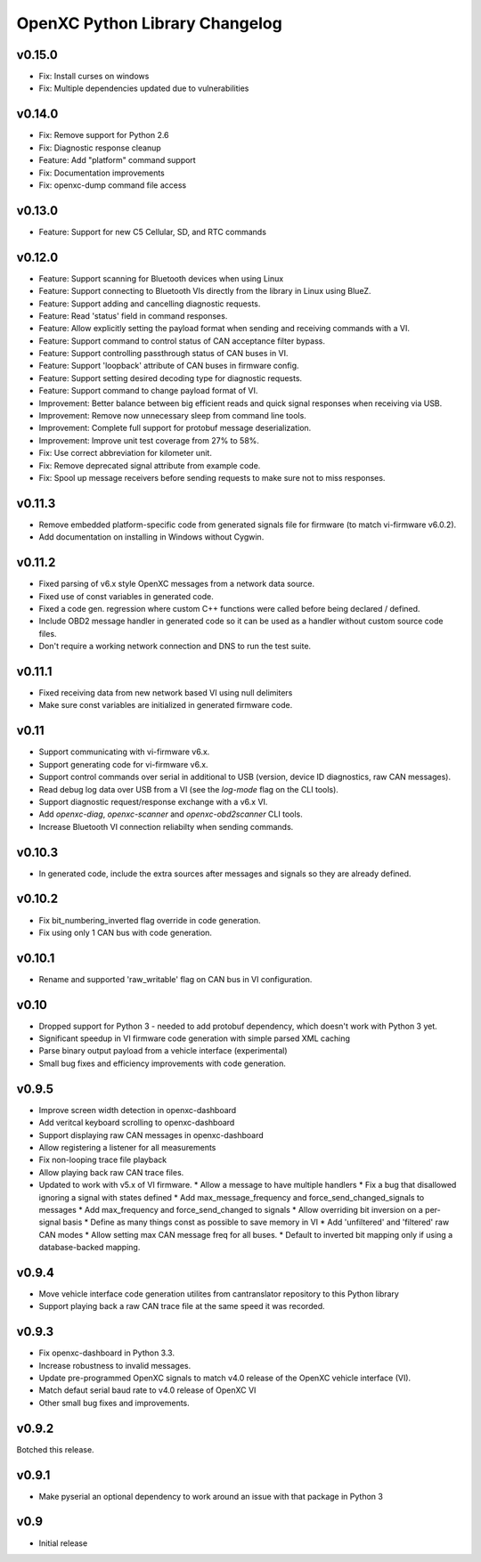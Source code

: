 OpenXC Python Library Changelog
===============================

v0.15.0
----------

* Fix: Install curses on windows
* Fix: Multiple dependencies updated due to vulnerabilities

v0.14.0
----------

* Fix: Remove support for Python 2.6
* Fix: Diagnostic response cleanup
* Feature: Add "platform" command support
* Fix: Documentation improvements
* Fix: openxc-dump command file access

v0.13.0
----------

* Feature: Support for new C5 Cellular, SD, and RTC commands

v0.12.0
-----------

* Feature: Support scanning for Bluetooth devices when using Linux
* Feature: Support connecting to Bluetooth VIs directly from the library in
  Linux using BlueZ.
* Feature: Support adding and cancelling diagnostic requests.
* Feature: Read 'status' field in command responses.
* Feature: Allow explicitly setting the payload format when sending and
  receiving commands with a VI.
* Feature: Support command to control status of CAN acceptance filter bypass.
* Feature: Support controlling passthrough status of CAN buses in VI.
* Feature: Support 'loopback' attribute of CAN buses in firmware config.
* Feature: Support setting desired decoding type for diagnostic requests.
* Feature: Support command to change payload format of VI.
* Improvement: Better balance between big efficient reads and quick signal
  responses when receiving via USB.
* Improvement: Remove now unnecessary sleep from command line tools.
* Improvement: Complete full support for protobuf message deserialization.
* Improvement: Improve unit test coverage from 27% to 58%.
* Fix: Use correct abbreviation for kilometer unit.
* Fix: Remove deprecated signal attribute from example code.
* Fix: Spool up message receivers before sending requests to make sure not to
  miss responses.

v0.11.3
----------

* Remove embedded platform-specific code from generated signals file for
  firmware (to match vi-firmware v6.0.2).
* Add documentation on installing in Windows without Cygwin.

v0.11.2
----------

* Fixed parsing of v6.x style OpenXC messages from a network data source.
* Fixed use of const variables in generated code.
* Fixed a code gen. regression where custom C++ functions were called before
  being declared / defined.
* Include OBD2 message handler in generated code so it can be used as a handler
  without custom source code files.
* Don't require a working network connection and DNS to run the test suite.

v0.11.1
----------

* Fixed receiving data from new network based VI using null delimiters
* Make sure const variables are initialized in generated firmware code.

v0.11
----------

* Support communicating with vi-firmware v6.x.
* Support generating code for vi-firmware v6.x.
* Support control commands over serial in additional to USB (version, device ID
  diagnostics, raw CAN messages).
* Read debug log data over USB from a VI (see the `log-mode` flag on the CLI
  tools).
* Support diagnostic request/response exchange with a v6.x VI.
* Add `openxc-diag`, `openxc-scanner` and `openxc-obd2scanner` CLI tools.
* Increase Bluetooth VI connection reliabilty when sending commands.

v0.10.3
----------

* In generated code, include the extra sources after messages and signals so
  they are already defined.

v0.10.2
----------

* Fix bit_numbering_inverted flag override in code generation.
* Fix using only 1 CAN bus with code generation.

v0.10.1
----------

* Rename and supported 'raw_writable' flag on CAN bus in VI configuration.

v0.10
----------

* Dropped support for Python 3 - needed to add protobuf dependency, which
  doesn't work with Python 3 yet.
* Significant speedup in VI firmware code generation with simple parsed XML
  caching
* Parse binary output payload from a vehicle interface (experimental)
* Small bug fixes and efficiency improvements with code generation.

v0.9.5
----------

* Improve screen width detection in openxc-dashboard
* Add veritcal keyboard scrolling to openxc-dashboard
* Support displaying raw CAN messages in openxc-dashboard
* Allow registering a listener for all measurements
* Fix non-looping trace file playback
* Allow playing back raw CAN trace files.
* Updated to work with v5.x of VI firmware.
  * Allow a message to have multiple handlers
  * Fix a bug that disallowed ignoring a signal with states defined
  * Add max_message_frequency and force_send_changed_signals to messages
  * Add max_frequency and force_send_changed to signals
  * Allow overriding bit inversion on a per-signal basis
  * Define as many things const as possible to save memory in VI
  * Add 'unfiltered' and 'filtered' raw CAN modes
  * Allow setting max CAN message freq for all buses.
  * Default to inverted bit mapping only if using a database-backed mapping.

v0.9.4
----------

* Move vehicle interface code generation utilites from cantranslator repository
  to this Python library
* Support playing back a raw CAN trace file at the same speed it was recorded.

v0.9.3
------

* Fix openxc-dashboard in Python 3.3.
* Increase robustness to invalid messages.
* Update pre-programmed OpenXC signals to match v4.0 release of the OpenXC
  vehicle interface (VI).
* Match defaut serial baud rate to v4.0 release of OpenXC VI
* Other small bug fixes and improvements.

v0.9.2
------

Botched this release.

v0.9.1
------

* Make pyserial an optional dependency to work around an issue with that package
  in Python 3

v0.9
----

* Initial release
